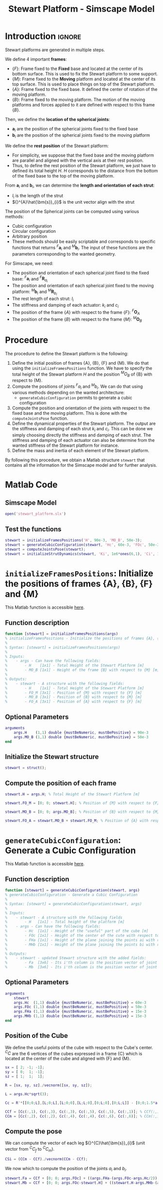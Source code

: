 #+TITLE: Stewart Platform - Simscape Model
:DRAWER:
#+HTML_LINK_HOME: ./index.html
#+HTML_LINK_UP: ./index.html

#+HTML_HEAD: <link rel="stylesheet" type="text/css" href="./css/htmlize.css"/>
#+HTML_HEAD: <link rel="stylesheet" type="text/css" href="./css/readtheorg.css"/>
#+HTML_HEAD: <script src="./js/jquery.min.js"></script>
#+HTML_HEAD: <script src="./js/bootstrap.min.js"></script>
#+HTML_HEAD: <script src="./js/jquery.stickytableheaders.min.js"></script>
#+HTML_HEAD: <script src="./js/readtheorg.js"></script>

#+PROPERTY: header-args:matlab  :session *MATLAB*
#+PROPERTY: header-args:matlab+ :comments org
#+PROPERTY: header-args:matlab+ :exports both
#+PROPERTY: header-args:matlab+ :results none
#+PROPERTY: header-args:matlab+ :eval no-export
#+PROPERTY: header-args:matlab+ :noweb yes
#+PROPERTY: header-args:matlab+ :mkdirp yes
#+PROPERTY: header-args:matlab+ :output-dir figs
:END:

* Introduction                                                          :ignore:
Stewart platforms are generated in multiple steps.

We define 4 important *frames*:
- $\{F\}$: Frame fixed to the *Fixed* base and located at the center of its bottom surface.
  This is used to fix the Stewart platform to some support.
- $\{M\}$: Frame fixed to the *Moving* platform and located at the center of its top surface.
  This is used to place things on top of the Stewart platform.
- $\{A\}$: Frame fixed to the fixed base.
  It defined the center of rotation of the moving platform.
- $\{B\}$: Frame fixed to the moving platform.
  The motion of the moving platforms and forces applied to it are defined with respect to this frame $\{B\}$.

Then, we define the *location of the spherical joints*:
- $\bm{a}_{i}$ are the position of the spherical joints fixed to the fixed base
- $\bm{b}_{i}$ are the position of the spherical joints fixed to the moving platform

We define the *rest position* of the Stewart platform:
- For simplicity, we suppose that the fixed base and the moving platform are parallel and aligned with the vertical axis at their rest position.
- Thus, to define the rest position of the Stewart platform, we just have to defined its total height $H$.
  $H$ corresponds to the distance from the bottom of the fixed base to the top of the moving platform.

From $\bm{a}_{i}$ and $\bm{b}_{i}$, we can determine the *length and orientation of each strut*:
- $l_{i}$ is the length of the strut
- ${}^{A}\hat{\bm{s}}_{i}$ is the unit vector align with the strut

The position of the Spherical joints can be computed using various methods:
- Cubic configuration
- Circular configuration
- Arbitrary position
- These methods should be easily scriptable and corresponds to specific functions that returns ${}^{F}\bm{a}_{i}$ and ${}^{M}\bm{b}_{i}$.
  The input of these functions are the parameters corresponding to the wanted geometry.

For Simscape, we need:
- The position and orientation of each spherical joint fixed to the fixed base: ${}^{F}\bm{a}_{i}$ and ${}^{F}\bm{R}_{a_{i}}$
- The position and orientation of each spherical joint fixed to the moving platform: ${}^{M}\bm{b}_{i}$ and ${}^{M}\bm{R}_{b_{i}}$
- The rest length of each strut: $l_{i}$
- The stiffness and damping of each actuator: $k_{i}$ and $c_{i}$
- The position of the frame $\{A\}$ with respect to the frame $\{F\}$: ${}^{F}\bm{O}_{A}$
- The position of the frame $\{B\}$ with respect to the frame $\{M\}$: ${}^{M}\bm{O}_{B}$

* Procedure
The procedure to define the Stewart platform is the following:
1. Define the initial position of frames {A}, {B}, {F} and {M}.
   We do that using the =initializeFramesPositions= function.
   We have to specify the total height of the Stewart platform $H$ and the position ${}^{M}O_{B}$ of {B} with respect to {M}.
2. Compute the positions of joints ${}^{F}a_{i}$ and ${}^{M}b_{i}$.
   We can do that using various methods depending on the wanted architecture:
   - =generateCubicConfiguration= permits to generate a cubic configuration
3. Compute the position and orientation of the joints with respect to the fixed base and the moving platform.
   This is done with the =computeJointsPose= function.
4. Define the dynamical properties of the Stewart platform.
   The output are the stiffness and damping of each strut $k_{i}$ and $c_{i}$.
   This can be done we simply choosing directly the stiffness and damping of each strut.
   The stiffness and damping of each actuator can also be determine from the wanted stiffness of the Stewart platform for instance.
5. Define the mass and inertia of each element of the Stewart platform.

By following this procedure, we obtain a Matlab structure =stewart= that contains all the information for the Simscape model and for further analysis.

* Matlab Code
** Matlab Init                                                :noexport:ignore:
#+begin_src matlab :tangle no :exports none :results silent :noweb yes :var current_dir=(file-name-directory buffer-file-name)
  <<matlab-dir>>
#+end_src

#+begin_src matlab :exports none :results silent :noweb yes
  <<matlab-init>>
#+end_src

#+begin_src matlab
  addpath('./src/')
#+end_src

** Simscape Model
#+begin_src matlab
  open('stewart_platform.slx')
#+end_src

** Test the functions
#+begin_src matlab
  stewart = initializeFramesPositions('H', 90e-3, 'MO_B', 50e-3);
  stewart = generateCubicConfiguration(stewart, 'Hc', 60e-3, 'FOc', 50e-3, 'FHa', 15e-3, 'MHb', 15e-3);
  stewart = computeJointsPose(stewart);
  stewart = initializeStrutDynamics(stewart, 'Ki', 1e6*ones(6,1), 'Ci', 1e2*ones(6,1));
#+end_src

* =initializeFramesPositions=: Initialize the positions of frames {A}, {B}, {F} and {M}
:PROPERTIES:
:header-args:matlab+: :tangle src/initializeFramesPositions.m
:header-args:matlab+: :comments none :mkdirp yes :eval no
:END:
<<sec:initializeFramesPositions>>

This Matlab function is accessible [[file:src/initializeFramesPositions.m][here]].

** Function description
#+begin_src matlab
  function [stewart] = initializeFramesPositions(args)
  % initializeFramesPositions - Initialize the positions of frames {A}, {B}, {F} and {M}
  %
  % Syntax: [stewart] = initializeFramesPositions(args)
  %
  % Inputs:
  %    - args - Can have the following fields:
  %        - H    [1x1] - Total Height of the Stewart Platform [m]
  %        - MO_B [1x1] - Height of the frame {B} with respect to {M} [m]
  %
  % Outputs:
  %    - stewart - A structure with the following fields:
  %        - H    [1x1] - Total Height of the Stewart Platform [m]
  %        - FO_M [3x1] - Position of {M} with respect to {F} [m]
  %        - MO_B [3x1] - Position of {B} with respect to {M} [m]
  %        - FO_A [3x1] - Position of {A} with respect to {F} [m]
#+end_src

** Optional Parameters
#+begin_src matlab
  arguments
      args.H    (1,1) double {mustBeNumeric, mustBePositive} = 90e-3
      args.MO_B (1,1) double {mustBeNumeric, mustBePositive} = 50e-3
  end
#+end_src

** Initialize the Stewart structure
#+begin_src matlab
  stewart = struct();
#+end_src

** Compute the position of each frame
#+begin_src matlab
  stewart.H = args.H; % Total Height of the Stewart Platform [m]

  stewart.FO_M = [0; 0; stewart.H]; % Position of {M} with respect to {F} [m]

  stewart.MO_B = [0; 0; args.MO_B]; % Position of {B} with respect to {M} [m]

  stewart.FO_A = stewart.MO_B + stewart.FO_M; % Position of {A} with respect to {F} [m]
#+end_src

* =generateCubicConfiguration=: Generate a Cubic Configuration
:PROPERTIES:
:header-args:matlab+: :tangle src/generateCubicConfiguration.m
:header-args:matlab+: :comments none :mkdirp yes :eval no
:END:
<<sec:generateCubicConfiguration>>

This Matlab function is accessible [[file:src/generateCubicConfiguration.m][here]].

** Function description
#+begin_src matlab
  function [stewart] = generateCubicConfiguration(stewart, args)
  % generateCubicConfiguration - Generate a Cubic Configuration
  %
  % Syntax: [stewart] = generateCubicConfiguration(stewart, args)
  %
  % Inputs:
  %    - stewart - A structure with the following fields
  %        - H   [1x1] - Total height of the platform [m]
  %    - args - Can have the following fields:
  %        - Hc  [1x1] - Height of the "useful" part of the cube [m]
  %        - FOc [1x1] - Height of the center of the cute with respect to {F} [m]
  %        - FHa [1x1] - Height of the plane joining the points ai with respect to the frame {F} [m]
  %        - MHb [1x1] - Height of the plane joining the points bi with respect to the frame {M} [m]
  %
  % Outputs:
  %    - stewart - updated Stewart structure with the added fields:
  %        - Fa  [3x6] - Its i'th column is the position vector of joint ai with respect to {F}
  %        - Mb  [3x6] - Its i'th column is the position vector of joint bi with respect to {M}
#+end_src

** Optional Parameters
#+begin_src matlab
  arguments
      stewart
      args.Hc  (1,1) double {mustBeNumeric, mustBePositive} = 60e-3
      args.FOc (1,1) double {mustBeNumeric, mustBePositive} = 50e-3
      args.FHa (1,1) double {mustBeNumeric, mustBePositive} = 15e-3
      args.MHb (1,1) double {mustBeNumeric, mustBePositive} = 15e-3
  end
#+end_src

** Position of the Cube
We define the useful points of the cube with respect to the Cube's center.
${}^{C}C$ are the 6 vertices of the cubes expressed in a frame {C} which is located at the center of the cube and aligned with {F} and {M}.
#+begin_src matlab
  sx = [ 2; -1; -1];
  sy = [ 0;  1; -1];
  sz = [ 1;  1;  1];

  R = [sx, sy, sz]./vecnorm([sx, sy, sz]);

  L = args.Hc*sqrt(3);

  Cc = R'*[[0;0;L],[L;0;L],[L;0;0],[L;L;0],[0;L;0],[0;L;L]] - [0;0;1.5*args.Hc];

  CCf = [Cc(:,1), Cc(:,3), Cc(:,3), Cc(:,5), Cc(:,5), Cc(:,1)]; % CCf(:,i) corresponds to the bottom cube's vertice corresponding to the i'th leg
  CCm = [Cc(:,2), Cc(:,2), Cc(:,4), Cc(:,4), Cc(:,6), Cc(:,6)]; % CCm(:,i) corresponds to the top cube's vertice corresponding to the i'th leg
#+end_src

** Compute the pose
We can compute the vector of each leg ${}^{C}\hat{\bm{s}}_{i}$ (unit vector from ${}^{C}C_{f}$ to ${}^{C}C_{m}$).
#+begin_src matlab
  CSi = (CCm - CCf)./vecnorm(CCm - CCf);
#+end_src

We now which to compute the position of the joints $a_{i}$ and $b_{i}$.
#+begin_src matlab
  stewart.Fa = CCf + [0; 0; args.FOc] + ((args.FHa-(args.FOc-args.Hc/2))./CSi(3,:)).*CSi;
  stewart.Mb = CCf + [0; 0; args.FOc-stewart.H] + ((stewart.H-args.MHb-(args.FOc-args.Hc/2))./CSi(3,:)).*CSi;
#+end_src

* =computeJointsPose=: Compute the Pose of the Joints
:PROPERTIES:
:header-args:matlab+: :tangle src/computeJointsPose.m
:header-args:matlab+: :comments none :mkdirp yes :eval no
:END:
<<sec:computeJointsPose>>

This Matlab function is accessible [[file:src/computeJointsPose.m][here]].

** Function description
#+begin_src matlab
  function [stewart] = computeJointsPose(stewart)
  % computeJointsPose -
  %
  % Syntax: [stewart] = computeJointsPose(stewart, opts_param)
  %
  % Inputs:
  %    - stewart - A structure with the following fields
  %        - FO_A [3x1] - Position of {A} with respect to {F}
  %        - MO_B [3x1] - Position of {B} with respect to {M}
  %        - FO_M [3x1] - Position of {M} with respect to {F}
  %
  % Outputs:
  %    - stewart - A structure with the following added fields
  %        - Aa  [3x6]   - The i'th column is the position of ai with respect to {A}
  %        - Ab  [3x6]   - The i'th column is the position of bi with respect to {A}
  %        - Ba  [3x6]   - The i'th column is the position of ai with respect to {B}
  %        - Bb  [3x6]   - The i'th column is the position of bi with respect to {B}
  %        - l   [6x1]   - The i'th element is the initial length of strut i
  %        - As  [3x6]   - The i'th column is the unit vector of strut i expressed in {A}
  %        - Bs  [3x6]   - The i'th column is the unit vector of strut i expressed in {B}
  %        - FRa [3x3x6] - The i'th 3x3 array is the rotation matrix to orientate the bottom of the i'th strut from {F}
  %        - MRb [3x3x6] - The i'th 3x3 array is the rotation matrix to orientate the top of the i'th strut from {M}
#+end_src

** Compute the position of the Joints
#+begin_src matlab
  stewart.Aa = stewart.Fa - repmat(stewart.FO_A, [1, 6]);
  stewart.Bb = stewart.Mb - repmat(stewart.MO_B, [1, 6]);

  stewart.Ab = stewart.Bb - repmat(-stewart.MO_B-stewart.FO_M+stewart.FO_A, [1, 6]);
  stewart.Ba = stewart.Aa - repmat( stewart.MO_B+stewart.FO_M-stewart.FO_A, [1, 6]);
#+end_src

** Compute the strut length and orientation
#+begin_src matlab
  stewart.As = (stewart.Ab - stewart.Aa)./vecnorm(stewart.Ab - stewart.Aa); % As_i is the i'th vector of As

  stewart.l = vecnorm(stewart.Ab - stewart.Aa)';
#+end_src

#+begin_src matlab
  stewart.Bs = (stewart.Bb - stewart.Ba)./vecnorm(stewart.Bb - stewart.Ba);
#+end_src

** Compute the orientation of the Joints
#+begin_src matlab
  stewart.FRa = zeros(3,3,6);
  stewart.MRb = zeros(3,3,6);

  for i = 1:6
    stewart.FRa(:,:,i) = [cross([0;1;0], stewart.As(:,i)) , cross(stewart.As(:,i), cross([0;1;0], stewart.As(:,i))) , stewart.As(:,i)];
    stewart.FRa(:,:,i) = stewart.FRa(:,:,i)./vecnorm(stewart.FRa(:,:,i));

    stewart.MRb(:,:,i) = [cross([0;1;0], stewart.Bs(:,i)) , cross(stewart.Bs(:,i), cross([0;1;0], stewart.Bs(:,i))) , stewart.Bs(:,i)];
    stewart.MRb(:,:,i) = stewart.MRb(:,:,i)./vecnorm(stewart.MRb(:,:,i));
  end
#+end_src

* =initializeStrutDynamics=: Add Stiffness and Damping properties of each strut
:PROPERTIES:
:header-args:matlab+: :tangle src/initializeStrutDynamics.m
:header-args:matlab+: :comments none :mkdirp yes :eval no
:END:
<<sec:initializeStrutDynamics>>

This Matlab function is accessible [[file:src/initializeStrutDynamics.m][here]].

** Function description
#+begin_src matlab
  function [stewart] = initializeStrutDynamics(stewart, args)
  % initializeStrutDynamics - Add Stiffness and Damping properties of each strut
  %
  % Syntax: [stewart] = initializeStrutDynamics(args)
  %
  % Inputs:
  %    - args - Structure with the following fields:
  %        - Ki [6x1] - Stiffness of each strut [N/m]
  %        - Ci [6x1] - Damping of each strut [N/(m/s)]
  %
  % Outputs:
  %    - stewart - updated Stewart structure with the added fields:
  %        - Ki [6x1] - Stiffness of each strut [N/m]
  %        - Ci [6x1] - Damping of each strut [N/(m/s)]
#+end_src

** Optional Parameters
#+begin_src matlab
  arguments
      stewart
      args.Ki (6,1) double {mustBeNumeric, mustBePositive} = 1e6*ones(6,1)
      args.Ci (6,1) double {mustBeNumeric, mustBePositive} = 1e2*ones(6,1)
  end
#+end_src

** Add Stiffness and Damping properties of each strut
#+begin_src matlab
  stewart.Ki = args.Ki;
  stewart.Ci = args.Ci;
#+end_src

* OLD                                                              :noexport:
** Define the Height of the Platform                              :noexport:
#+begin_src matlab
  %% 1. Height of the platform. Location of {F} and {M}
  H = 90e-3; % [m]
  FO_M = [0; 0; H];
#+end_src

** Define the location of {A} and {B}                             :noexport:
#+begin_src matlab
  %% 2. Location of {A} and {B}
  FO_A = [0; 0; 100e-3] + FO_M;% [m,m,m]
  MO_B = [0; 0; 100e-3];% [m,m,m]
#+end_src

** Define the position of $a_{i}$ and $b_{i}$                     :noexport:
#+begin_src matlab
  %% 3. Position of ai and bi
  Fa = zeros(3, 6); % Fa_i is the i'th vector of Fa
  Mb = zeros(3, 6); % Mb_i is the i'th vector of Mb
#+end_src

#+begin_src matlab
  Aa = Fa - repmat(FO_A, [1, 6]);
  Bb = Mb - repmat(MO_B, [1, 6]);

  Ab = Bb - repmat(-MO_B-FO_M+FO_A, [1, 6]);
  Ba = Aa - repmat( MO_B+FO_M-FO_A, [1, 6]);

  As = (Ab - Aa)./vecnorm(Ab - Aa); % As_i is the i'th vector of As
  l = vecnorm(Ab - Aa);

  Bs = (Bb - Ba)./vecnorm(Bb - Ba);

  FRa = zeros(3,3,6);
  MRb = zeros(3,3,6);

  for i = 1:6
    FRa(:,:,i) = [cross([0;1;0],As(:,i)) , cross(As(:,i), cross([0;1;0], As(:,i))) , As(:,i)];
    FRa(:,:,i) = FRa(:,:,i)./vecnorm(FRa(:,:,i));

    MRb(:,:,i) = [cross([0;1;0],Bs(:,i)) , cross(Bs(:,i), cross([0;1;0], Bs(:,i))) , Bs(:,i)];
    MRb(:,:,i) = MRb(:,:,i)./vecnorm(MRb(:,:,i));
  end
#+end_src

** Define the dynamical properties of each strut                  :noexport:
#+begin_src matlab
  %% 4. Stiffness and Damping of each strut
  Ki = 1e6*ones(6,1);
  Ci = 1e2*ones(6,1);
#+end_src

** Old Introduction                                               :noexport:
First, geometrical parameters are defined:
- ${}^A\bm{a}_i$ - Position of the joints fixed to the fixed base w.r.t $\{A\}$
- ${}^A\bm{b}_i$ - Position of the joints fixed to the mobile platform w.r.t $\{A\}$
- ${}^B\bm{b}_i$ - Position of the joints fixed to the mobile platform w.r.t $\{B\}$
- $H$ - Total height of the mobile platform

These parameter are enough to determine all the kinematic properties of the platform like the Jacobian, stroke, stiffness, ...
These geometrical parameters can be generated using different functions: =initializeCubicConfiguration= for cubic configuration or =initializeGeneralConfiguration= for more general configuration.

A function =computeGeometricalProperties= is then used to compute:
- $\bm{J}_f$ - Jacobian matrix for the force location
- $\bm{J}_d$ - Jacobian matrix for displacement estimation
- $\bm{R}_m$ - Rotation matrices to position the leg vectors

Then, geometrical parameters are computed for all the mechanical elements with the function =initializeMechanicalElements=:
- Shape of the platforms
  - External Radius
  - Internal Radius
  - Density
  - Thickness
- Shape of the Legs
  - Radius
  - Size of ball joint
  - Density

Other Parameters are defined for the Simscape simulation:
- Sample mass, volume and position (=initializeSample= function)
- Location of the inertial sensor
- Location of the point for the differential measurements
- Location of the Jacobian point for velocity/displacement computation

** Cubic Configuration                                            :noexport:
To define the cubic configuration, we need to define 4 parameters:
- The size of the cube
- The location of the cube
- The position of the plane joint the points $a_{i}$
- The position of the plane joint the points $b_{i}$

To do so, we specify the following parameters:
- $H_{C}$ the height of the useful part of the cube
- ${}^{F}O_{C}$ the position of the center of the cube with respect to $\{F\}$
- ${}^{F}H_{A}$: the height of the plane joining the points $a_{i}$ with respect to the frame $\{F\}$
- ${}^{M}H_{B}$: the height of the plane joining the points $b_{i}$ with respect to the frame $\{M\}$

We define the parameters
#+begin_src matlab
  Hc = 60e-3; % [m]
  FOc = 50e-3; % [m]
  FHa = 15e-3; % [m]
  MHb = 15e-3; % [m]
#+end_src

We define the useful points of the cube with respect to the Cube's center.
${}^{C}C$ are the 6 vertices of the cubes expressed in a frame {C} which is located at the center of the cube and aligned with {F} and {M}.
#+begin_src matlab
  sx = [ 2; -1; -1];
  sy = [ 0;  1; -1];
  sz = [ 1;  1;  1];

  R = [sx, sy, sz]./vecnorm([sx, sy, sz]);

  L = Hc*sqrt(3);

  Cc = R'*[[0;0;L],[L;0;L],[L;0;0],[L;L;0],[0;L;0],[0;L;L]] - [0;0;1.5*Hc];

  CCf = [Cc(:,1), Cc(:,3), Cc(:,3), Cc(:,5), Cc(:,5), Cc(:,1)]; % CCf(:,i) corresponds to the bottom cube's vertice corresponding to the i'th leg
  CCm = [Cc(:,2), Cc(:,2), Cc(:,4), Cc(:,4), Cc(:,6), Cc(:,6)]; % CCm(:,i) corresponds to the top cube's vertice corresponding to the i'th leg
#+end_src

We can compute the vector of each leg ${}^{C}\hat{\bm{s}}_{i}$ (unit vector from ${}^{C}C_{f}$ to ${}^{C}C_{m}$).
#+begin_src matlab
  CSi = (CCm - CCf)./vecnorm(CCm - CCf);
#+end_src

We now which to compute the position of the joints $a_{i}$ and $b_{i}$.
#+begin_src matlab
  Fa = zeros(3, 6); % Fa_i is the i'th vector of Fa
  Mb = zeros(3, 6); % Mb_i is the i'th vector of Mb
#+end_src

#+begin_src matlab
  Fa = CCf + [0; 0; FOc] + ((FHa-(FOc-Hc/2))./CSi(3,:)).*CSi;
  Mb = CCf + [0; 0; FOc-H] + ((H-MHb-(FOc-Hc/2))./CSi(3,:)).*CSi; % TODO
#+end_src

** initializeGeneralConfiguration                                 :noexport:
:PROPERTIES:
:HEADER-ARGS:matlab+: :exports code
:HEADER-ARGS:matlab+: :comments no
:HEADER-ARGS:matlab+: :eval no
:HEADER-ARGS:matlab+: :tangle src/initializeGeneralConfiguration.m
:END:

*** Function description
The =initializeGeneralConfiguration= function takes one structure that contains configurations for the hexapod and returns one structure representing the Hexapod.

#+begin_src matlab
  function [stewart] = initializeGeneralConfiguration(opts_param)
#+end_src

*** Optional Parameters
Default values for opts.
#+begin_src matlab
  opts = struct(...
      'H_tot',   90, ... % Height of the platform [mm]
      'H_joint', 15, ... % Height of the joints [mm]
      'H_plate', 10, ... % Thickness of the fixed and mobile platforms [mm]
      'R_bot',  100, ... % Radius where the legs articulations are positionned [mm]
      'R_top',  80,  ... % Radius where the legs articulations are positionned [mm]
      'a_bot',  10,  ... % Angle Offset [deg]
      'a_top',  40,  ... % Angle Offset [deg]
      'da_top', 0    ... % Angle Offset from 0 position [deg]
      );
#+end_src

Populate opts with input parameters
#+begin_src matlab
  if exist('opts_param','var')
      for opt = fieldnames(opts_param)'
          opts.(opt{1}) = opts_param.(opt{1});
      end
  end
#+end_src

*** Geometry Description
#+name: fig:stewart_bottom_plate
#+caption: Schematic of the bottom plates with all the parameters
[[file:./figs/stewart_bottom_plate.png]]

*** Compute Aa and Ab
We compute $[a_1, a_2, a_3, a_4, a_5, a_6]^T$ and $[b_1, b_2, b_3, b_4, b_5, b_6]^T$.

#+begin_src matlab
  Aa = zeros(6, 3); % [mm]
  Ab = zeros(6, 3); % [mm]
  Bb = zeros(6, 3); % [mm]
#+end_src

#+begin_src matlab
  for i = 1:3
      Aa(2*i-1,:) = [opts.R_bot*cos( pi/180*(120*(i-1) - opts.a_bot) ), ...
                     opts.R_bot*sin( pi/180*(120*(i-1) - opts.a_bot) ), ...
                     opts.H_plate+opts.H_joint];
      Aa(2*i,:)   = [opts.R_bot*cos( pi/180*(120*(i-1) + opts.a_bot) ), ...
                     opts.R_bot*sin( pi/180*(120*(i-1) + opts.a_bot) ), ...
                     opts.H_plate+opts.H_joint];

      Ab(2*i-1,:) = [opts.R_top*cos( pi/180*(120*(i-1) + opts.da_top - opts.a_top) ), ...
                     opts.R_top*sin( pi/180*(120*(i-1) + opts.da_top - opts.a_top) ), ...
                     opts.H_tot - opts.H_plate - opts.H_joint];
      Ab(2*i,:)   = [opts.R_top*cos( pi/180*(120*(i-1) + opts.da_top + opts.a_top) ), ...
                     opts.R_top*sin( pi/180*(120*(i-1) + opts.da_top + opts.a_top) ), ...
                     opts.H_tot - opts.H_plate - opts.H_joint];
  end

  Bb = Ab - opts.H_tot*[0,0,1];
#+end_src

*** Returns Stewart Structure
#+begin_src matlab :results none
  stewart = struct();
  stewart.Aa = Aa;
  stewart.Ab = Ab;
  stewart.Bb = Bb;
  stewart.H_tot = opts.H_tot;
end
#+end_src

** initializeCubicConfiguration                                   :noexport:
:PROPERTIES:
:HEADER-ARGS:matlab+: :exports code
:HEADER-ARGS:matlab+: :comments no
:HEADER-ARGS:matlab+: :eval no
:HEADER-ARGS:matlab+: :tangle src/initializeCubicConfiguration.m
:END:
<<sec:initializeCubicConfiguration>>

*** Function description
#+begin_src matlab
  function [stewart] = initializeCubicConfiguration(opts_param)
#+end_src

*** Optional Parameters
Default values for opts.
#+begin_src matlab
  opts = struct(...
      'H_tot', 90,  ... % Total height of the Hexapod [mm]
      'L',     110, ... % Size of the Cube [mm]
      'H',     40,  ... % Height between base joints and platform joints [mm]
      'H0',    75   ... % Height between the corner of the cube and the plane containing the base joints [mm]
      );
#+end_src

Populate opts with input parameters
#+begin_src matlab
  if exist('opts_param','var')
      for opt = fieldnames(opts_param)'
          opts.(opt{1}) = opts_param.(opt{1});
      end
  end
#+end_src

*** Cube Creation
#+begin_src matlab :results none
  points = [0, 0, 0; ...
            0, 0, 1; ...
            0, 1, 0; ...
            0, 1, 1; ...
            1, 0, 0; ...
            1, 0, 1; ...
            1, 1, 0; ...
            1, 1, 1];
  points = opts.L*points;
#+end_src

We create the rotation matrix to rotate the cube
#+begin_src matlab :results none
  sx = cross([1, 1, 1], [1 0 0]);
  sx = sx/norm(sx);

  sy = -cross(sx, [1, 1, 1]);
  sy = sy/norm(sy);

  sz = [1, 1, 1];
  sz = sz/norm(sz);

  R = [sx', sy', sz']';
#+end_src

We use to rotation matrix to rotate the cube
#+begin_src matlab :results none
  cube = zeros(size(points));
  for i = 1:size(points, 1)
    cube(i, :) = R * points(i, :)';
  end
#+end_src

*** Vectors of each leg
#+begin_src matlab :results none
  leg_indices = [3, 4; ...
                 2, 4; ...
                 2, 6; ...
                 5, 6; ...
                 5, 7; ...
                 3, 7];
#+end_src

Vectors are:
#+begin_src matlab :results none
  legs = zeros(6, 3);
  legs_start = zeros(6, 3);

  for i = 1:6
    legs(i, :) = cube(leg_indices(i, 2), :) - cube(leg_indices(i, 1), :);
    legs_start(i, :) = cube(leg_indices(i, 1), :);
  end
#+end_src

*** Verification of Height of the Stewart Platform
If the Stewart platform is not contained in the cube, throw an error.

#+begin_src matlab :results none
  Hmax = cube(4, 3) - cube(2, 3);
  if opts.H0 < cube(2, 3)
    error(sprintf('H0 is not high enought. Minimum H0 = %.1f', cube(2, 3)));
  else if opts.H0 + opts.H > cube(4, 3)
    error(sprintf('H0+H is too high. Maximum H0+H = %.1f', cube(4, 3)));
    error('H0+H is too high');
  end
#+end_src

*** Determinate the location of the joints
We now determine the location of the joints on the fixed platform w.r.t the fixed frame $\{A\}$.
$\{A\}$ is fixed to the bottom of the base.
#+begin_src matlab :results none
  Aa = zeros(6, 3);
  for i = 1:6
    t = (opts.H0-legs_start(i, 3))/(legs(i, 3));
    Aa(i, :) = legs_start(i, :) + t*legs(i, :);
  end
#+end_src

And the location of the joints on the mobile platform with respect to $\{A\}$.
#+begin_src matlab :results none
  Ab = zeros(6, 3);
  for i = 1:6
    t = (opts.H0+opts.H-legs_start(i, 3))/(legs(i, 3));
    Ab(i, :) = legs_start(i, :) + t*legs(i, :);
  end
#+end_src

And the location of the joints on the mobile platform with respect to $\{B\}$.
#+begin_src matlab :results none
  Bb = zeros(6, 3);
  Bb = Ab - (opts.H0 + opts.H_tot/2 + opts.H/2)*[0, 0, 1];
#+end_src

#+begin_src matlab :results none
  h = opts.H0 + opts.H/2 - opts.H_tot/2;
  Aa = Aa - h*[0, 0, 1];
  Ab = Ab - h*[0, 0, 1];
#+end_src

*** Returns Stewart Structure
#+begin_src matlab :results none
  stewart = struct();
  stewart.Aa = Aa;
  stewart.Ab = Ab;
  stewart.Bb = Bb;
  stewart.H_tot = opts.H_tot;
end
#+end_src

** computeGeometricalProperties                                   :noexport:
:PROPERTIES:
:HEADER-ARGS:matlab+: :exports code
:HEADER-ARGS:matlab+: :comments no
:HEADER-ARGS:matlab+: :eval no
:HEADER-ARGS:matlab+: :tangle src/computeGeometricalProperties.m
:END:

*** Function description
#+begin_src matlab
  function [stewart] = computeGeometricalProperties(stewart, opts_param)
#+end_src

*** Optional Parameters
Default values for opts.
#+begin_src matlab
  opts = struct(...
      'Jd_pos', [0, 0, 30], ... % Position of the Jacobian for displacement estimation from the top of the mobile platform [mm]
      'Jf_pos', [0, 0, 30]  ... % Position of the Jacobian for force location from the top of the mobile platform [mm]
      );
#+end_src

Populate opts with input parameters
#+begin_src matlab
  if exist('opts_param','var')
      for opt = fieldnames(opts_param)'
          opts.(opt{1}) = opts_param.(opt{1});
      end
  end
#+end_src

*** Rotation matrices
We initialize $l_i$ and $\hat{s}_i$
#+begin_src matlab
  leg_length = zeros(6, 1); % [mm]
  leg_vectors = zeros(6, 3);
#+end_src

We compute $b_i - a_i$, and then:
\begin{align*}
  l_i       &= \left|b_i - a_i\right| \\
  \hat{s}_i &= \frac{b_i - a_i}{l_i}
\end{align*}

#+begin_src matlab
  legs = stewart.Ab - stewart.Aa;

  for i = 1:6
      leg_length(i) = norm(legs(i,:));
      leg_vectors(i,:) = legs(i,:) / leg_length(i);
  end
#+end_src

We compute rotation matrices to have the orientation of the legs.
The rotation matrix transforms the $z$ axis to the axis of the leg. The other axis are not important here.
#+begin_src matlab
  stewart.Rm = struct('R', eye(3));

  for i = 1:6
    sx = cross(leg_vectors(i,:), [1 0 0]);
    sx = sx/norm(sx);

    sy = -cross(sx, leg_vectors(i,:));
    sy = sy/norm(sy);

    sz = leg_vectors(i,:);
    sz = sz/norm(sz);

    stewart.Rm(i).R = [sx', sy', sz'];
  end
#+end_src

*** Jacobian matrices
Compute Jacobian Matrix
#+begin_src matlab
  Jd = zeros(6);

  for i = 1:6
    Jd(i, 1:3) = leg_vectors(i, :);
    Jd(i, 4:6) = cross(0.001*(stewart.Bb(i, :) - opts.Jd_pos), leg_vectors(i, :));
  end

  stewart.Jd = Jd;
  stewart.Jd_inv = inv(Jd);
#+end_src

#+begin_src matlab
  Jf = zeros(6);

  for i = 1:6
    Jf(i, 1:3) = leg_vectors(i, :);
    Jf(i, 4:6) = cross(0.001*(stewart.Bb(i, :) - opts.Jf_pos), leg_vectors(i, :));
  end

  stewart.Jf = Jf;
  stewart.Jf_inv = inv(Jf);
#+end_src

#+begin_src matlab
  end
#+end_src

** initializeMechanicalElements                                   :noexport:
:PROPERTIES:
:HEADER-ARGS:matlab+: :exports code
:HEADER-ARGS:matlab+: :comments no
:HEADER-ARGS:matlab+: :eval no
:HEADER-ARGS:matlab+: :tangle src/initializeMechanicalElements.m
:END:

*** Function description
#+begin_src matlab
  function [stewart] = initializeMechanicalElements(stewart, opts_param)
#+end_src

*** Optional Parameters
Default values for opts.
#+begin_src matlab
  opts = struct(...
      'thickness', 10, ... % Thickness of the base and platform [mm]
      'density',   1000, ... % Density of the material used for the hexapod [kg/m3]
      'k_ax',      1e8, ... % Stiffness of each actuator [N/m]
      'c_ax',      1000, ... % Damping of each actuator [N/(m/s)]
      'stroke',    50e-6  ... % Maximum stroke of each actuator [m]
      );
#+end_src

Populate opts with input parameters
#+begin_src matlab
  if exist('opts_param','var')
      for opt = fieldnames(opts_param)'
          opts.(opt{1}) = opts_param.(opt{1});
      end
  end
#+end_src

*** Bottom Plate
#+name: fig:stewart_bottom_plate
#+caption: Schematic of the bottom plates with all the parameters
[[file:./figs/stewart_bottom_plate.png]]

The bottom plate structure is initialized.
#+begin_src matlab
  BP = struct();
#+end_src

We defined its internal radius (if there is a hole in the bottom plate) and its outer radius.
#+begin_src matlab
  BP.Rint = 0;   % Internal Radius [mm]
  BP.Rext = 150; % External Radius [mm]
#+end_src

We define its thickness.
#+begin_src matlab
  BP.H = opts.thickness; % Thickness of the Bottom Plate [mm]
#+end_src

We defined the density of the material of the bottom plate.
#+begin_src matlab
  BP.density = opts.density; % Density of the material [kg/m3]
#+end_src

And its color.
#+begin_src matlab
  BP.color = [0.7 0.7 0.7]; % Color [RGB]
#+end_src

Then the profile of the bottom plate is computed and will be used by Simscape
#+begin_src matlab
  BP.shape = [BP.Rint BP.H; BP.Rint 0; BP.Rext 0; BP.Rext BP.H]; % [mm]
#+end_src

The structure is added to the stewart structure
#+begin_src matlab
  stewart.BP = BP;
#+end_src

*** Top Plate
The top plate structure is initialized.
#+begin_src matlab
  TP = struct();
#+end_src

We defined the internal and external radius of the top plate.
#+begin_src matlab
  TP.Rint = 0;   % [mm]
  TP.Rext = 100; % [mm]
#+end_src

The thickness of the top plate.
#+begin_src matlab
  TP.H = 10; % [mm]
#+end_src

The density of its material.
#+begin_src matlab
  TP.density = opts.density; % Density of the material [kg/m3]
#+end_src

Its color.
#+begin_src matlab
  TP.color = [0.7 0.7 0.7]; % Color [RGB]
#+end_src

Then the shape of the top plate is computed
#+begin_src matlab
  TP.shape = [TP.Rint TP.H; TP.Rint 0; TP.Rext 0; TP.Rext TP.H];
#+end_src

The structure is added to the stewart structure
#+begin_src matlab
  stewart.TP  = TP;
#+end_src

*** Legs
#+name: fig:stewart_legs
#+caption: Schematic for the legs of the Stewart platform
[[file:./figs/stewart_legs.png]]

The leg structure is initialized.
#+begin_src matlab
  Leg = struct();
#+end_src

The maximum Stroke of each leg is defined.
#+begin_src matlab
  Leg.stroke = opts.stroke; % [m]
#+end_src

The stiffness and damping of each leg are defined
#+begin_src matlab
  Leg.k_ax = opts.k_ax; % Stiffness of each leg [N/m]
  Leg.c_ax = opts.c_ax; % Damping of each leg [N/(m/s)]
#+end_src

The radius of the legs are defined
#+begin_src matlab
  Leg.Rtop = 10; % Radius of the cylinder of the top part of the leg[mm]
  Leg.Rbot = 12; % Radius of the cylinder of the bottom part of the leg [mm]
#+end_src

The density of its material.
#+begin_src matlab
  Leg.density = opts.density; % Density of the material used for the legs [kg/m3]
#+end_src

Its color.
#+begin_src matlab
  Leg.color = [0.5 0.5 0.5]; % Color of the top part of the leg [RGB]
#+end_src

The radius of spheres representing the ball joints are defined.
#+begin_src matlab
  Leg.R = 1.3*Leg.Rbot; % Size of the sphere at the extremity of the leg [mm]
#+end_src

We estimate the length of the legs.
#+begin_src matlab
  legs = stewart.Ab - stewart.Aa;
  Leg.lenght = norm(legs(1,:))/1.5;
#+end_src

Then the shape of the bottom leg is estimated
#+begin_src matlab
  Leg.shape.bot = ...
      [0        0; ...
       Leg.Rbot 0; ...
       Leg.Rbot Leg.lenght; ...
       Leg.Rtop Leg.lenght; ...
       Leg.Rtop 0.2*Leg.lenght; ...
       0        0.2*Leg.lenght];
#+end_src

The structure is added to the stewart structure
#+begin_src matlab
  stewart.Leg = Leg;
#+end_src

*** Ball Joints
#+name: fig:stewart_ball_joints
#+caption: Schematic of the support for the ball joints
[[file:./figs/stewart_ball_joints.png]]

=SP= is the structure representing the support for the ball joints at the extremity of each leg.

The =SP= structure is initialized.
#+begin_src matlab
  SP = struct();
#+end_src

We can define its rotational stiffness and damping. For now, we use perfect joints.
#+begin_src matlab
  SP.k = 0; % [N*m/deg]
  SP.c = 0; % [N*m/deg]
#+end_src

Its height is defined
#+begin_src matlab
  SP.H = stewart.Aa(1, 3) - BP.H; % [mm]
#+end_src

Its radius is based on the radius on the sphere at the end of the legs.
#+begin_src matlab
  SP.R = Leg.R; % [mm]
#+end_src

#+begin_src matlab
  SP.section = [0    SP.H-SP.R;
                0    0;
                SP.R 0;
                SP.R SP.H];
#+end_src

The density of its material is defined.
#+begin_src matlab
  SP.density = opts.density; % [kg/m^3]
#+end_src

Its color is defined.
#+begin_src matlab
  SP.color = [0.7 0.7 0.7]; % [RGB]
#+end_src

The structure is added to the Hexapod structure
#+begin_src matlab
  stewart.SP  = SP;
#+end_src

** initializeSample                                               :noexport:
:PROPERTIES:
:HEADER-ARGS:matlab+: :exports code
:HEADER-ARGS:matlab+: :comments no
:HEADER-ARGS:matlab+: :eval no
:HEADER-ARGS:matlab+: :tangle src/initializeSample.m
:END:

*** Function description
#+begin_src matlab
  function [] = initializeSample(opts_param)
#+end_src

*** Optional Parameters
Default values for opts.
#+begin_src matlab
  sample = struct( ...
      'radius',     100, ... % radius of the cylinder [mm]
      'height',     100, ... % height of the cylinder [mm]
      'mass',       10,  ... % mass of the cylinder [kg]
      'measheight', 50, ... % measurement point z-offset [mm]
      'offset',     [0, 0, 0],   ... % offset position of the sample [mm]
      'color',      [0.9 0.1 0.1] ...
      );
#+end_src

Populate opts with input parameters
#+begin_src matlab
  if exist('opts_param','var')
      for opt = fieldnames(opts_param)'
          sample.(opt{1}) = opts_param.(opt{1});
      end
  end
#+end_src

*** Save the Sample structure
#+begin_src matlab
  save('./mat/sample.mat', 'sample');
#+end_src

#+begin_src matlab
  end
#+end_src
